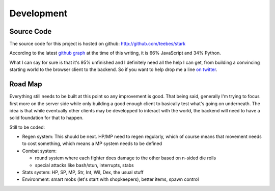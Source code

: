 ***********
Development
***********

Source Code
===========

The source code for this project is hosted on
github: http://github.com/teebes/stark

According to the latest
`github graph <http://github.com/teebes/stark/graphs/languages>`_ at the time
of this writing, it is 66% JavaScript and 34% Python.

What I can say for sure is that it's 95% unfinished and I definitely need all
the help I can get, from building a convincing starting world to the browser
client to the backend. So if you want to help drop me a line
`on twitter <http://twitter.com/teebesz>`_.

Road Map
========

Everything still needs to be built at this point so any improvement is good.
That being said, generally I'm trying to focus first more on the server side
while only building a good enough client to basically test what's going on
underneath. The idea is that while eventually other clients may be developped
to interact with the world, the backend will need to have a solid foundation
for that to happen.

Still to be coded:

* Regen system: This should be next. HP/MP need to regen regularly, which of course means that movement needs to cost something, which means a MP system needs to be defined
* Combat system:

  * round system where each fighter does damage to the other based on n-sided die rolls
  * special attacks like bash/stun, interrupts, stabs

* Stats system: HP, SP, MP, Str, Int, Wil, Dex, the usual stuff
* Environment: smart mobs (let's start with shopkeepers), better items, spawn control